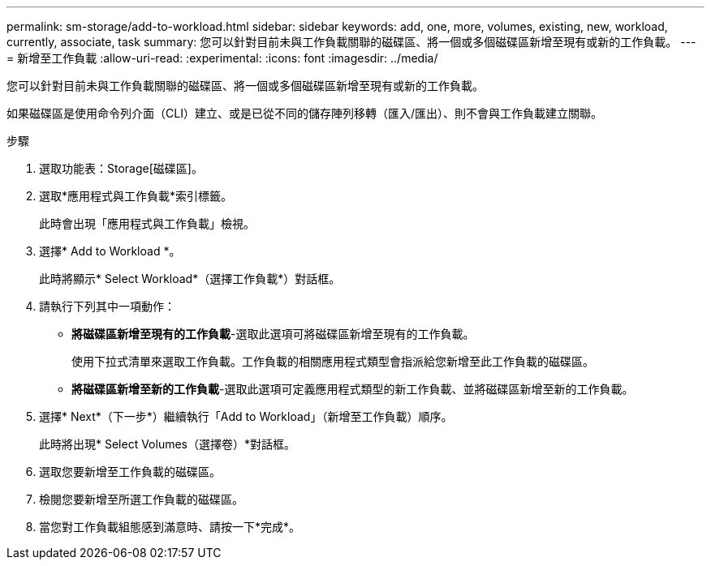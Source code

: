 ---
permalink: sm-storage/add-to-workload.html 
sidebar: sidebar 
keywords: add, one, more, volumes, existing, new, workload, currently, associate, task 
summary: 您可以針對目前未與工作負載關聯的磁碟區、將一個或多個磁碟區新增至現有或新的工作負載。 
---
= 新增至工作負載
:allow-uri-read: 
:experimental: 
:icons: font
:imagesdir: ../media/


[role="lead"]
您可以針對目前未與工作負載關聯的磁碟區、將一個或多個磁碟區新增至現有或新的工作負載。

如果磁碟區是使用命令列介面（CLI）建立、或是已從不同的儲存陣列移轉（匯入/匯出）、則不會與工作負載建立關聯。

.步驟
. 選取功能表：Storage[磁碟區]。
. 選取*應用程式與工作負載*索引標籤。
+
此時會出現「應用程式與工作負載」檢視。

. 選擇* Add to Workload *。
+
此時將顯示* Select Workload*（選擇工作負載*）對話框。

. 請執行下列其中一項動作：
+
** *將磁碟區新增至現有的工作負載*-選取此選項可將磁碟區新增至現有的工作負載。
+
使用下拉式清單來選取工作負載。工作負載的相關應用程式類型會指派給您新增至此工作負載的磁碟區。

** *將磁碟區新增至新的工作負載*-選取此選項可定義應用程式類型的新工作負載、並將磁碟區新增至新的工作負載。


. 選擇* Next*（下一步*）繼續執行「Add to Workload」（新增至工作負載）順序。
+
此時將出現* Select Volumes（選擇卷）*對話框。

. 選取您要新增至工作負載的磁碟區。
. 檢閱您要新增至所選工作負載的磁碟區。
. 當您對工作負載組態感到滿意時、請按一下*完成*。

